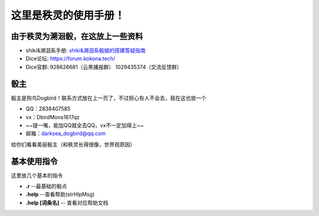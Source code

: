 这里是秩灵的使用手册！
========================

由于秩灵为溯洄骰，在这放上一些资料
----------------------------------

- shiki&溯洄系手册: `shiki&溯洄系骰娘的搭建答疑指南 <https://jcnb1taoolhj.feishu.cn/docx/UupHdhLa7o1NkzxoRGacSHlinae>`_
- Dice论坛: `https://forum.kokona.tech/ <https://forum.kokona.tech/>`_
- Dice官群: 928626681（云黑播报群） 1029435374（交流反馈群）

骰主
----

骰主是狗鸟Dogbird！联系方式放在上一页了，不过担心有人不会去，我在这也放一个

- QQ：2838407585
- vx：DbirdMons1617qz
- ~~提一嘴，能加QQ就全去QQ，vx不一定加得上~~
- 邮箱：darksea_dogbird@qq.com

给你们看看美丽骰主（和秩灵长得很像，世界观原因）

基本使用指令
------------

这里放几个基本的指令

- **.r** --最基础的骰点
- **.help** --查看帮助(strHlpMsg)
- **.help [词条名]** -- 查看对应帮助文档

